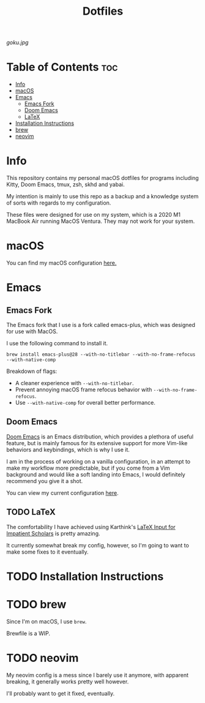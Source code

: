 #+title: Dotfiles

[[goku.jpg]]

* Table of Contents :toc:
- [[#info][Info]]
- [[#macos][macOS]]
- [[#emacs][Emacs]]
  - [[#emacs-fork][Emacs Fork]]
  - [[#doom-emacs][Doom Emacs]]
  - [[#latex][LaTeX]]
- [[#installation-instructions][Installation Instructions]]
- [[#brew][brew]]
- [[#neovim][neovim]]

* Info
This repository contains my personal macOS dotfiles for programs including
Kitty, Doom Emacs,  tmux,  zsh,  skhd and yabai.

My intention is mainly to use this repo as a backup and a knowledge system of sorts with regards to my configuration.

These files were designed for use on my system, which is a 2020 M1 MacBook Air running MacOS Ventura. They may not work for your system.


* macOS
You can find my macOS configuration [[file:macOS-configuration/macOS.org][here.]]

* Emacs
** Emacs Fork
The Emacs fork that I use is a fork called emacs-plus, which was designed for use with MacOS.

I use the following command to install it.
#+begin_src shell
brew install emacs-plus@28 --with-no-titlebar --with-no-frame-refocus --with-native-comp
#+end_src
Breakdown of flags:
- A cleaner experience with =--with-no-titlebar=.
- Prevent annoying macOS frame refocus behavior with =--with-no-frame-refocus=.
- Use =--with-native-comp= for overall better performance.

** Doom Emacs
[[https://github.com/doomemacs/doomemacs][Doom Emacs]] is an Emacs distribution, which provides a plethora of useful feature, but is mainly famous for its extensive support for more Vim-like behaviors and keybindings,
which is why I use it.

I am in the process of working on a vanilla configuration, in an attempt to make my
workflow more predictable,
but if you come from a Vim background and would like a soft landing into Emacs, I would definitely recommend you give it a shot.

You can view my current configuration [[file:.doom.d/config.org][here]].

** TODO LaTeX
The comfortability I have achieved using Karthink's [[http://karthinks.com/software/latex-input-for-impatient-scholars/][LaTeX Input for Impatient Scholars]]  is pretty amazing.

It currently somewhat break my config, however, so I'm going to want
to make some fixes to it eventually.


* TODO Installation Instructions

* TODO brew
Since I'm on macOS, I use =brew=.

Brewfile is a WIP.

* TODO neovim
My neovim config is a mess since I barely use it anymore, with apparent breaking,
it generally works pretty well however.

I'll probably want to get it fixed, eventually.
